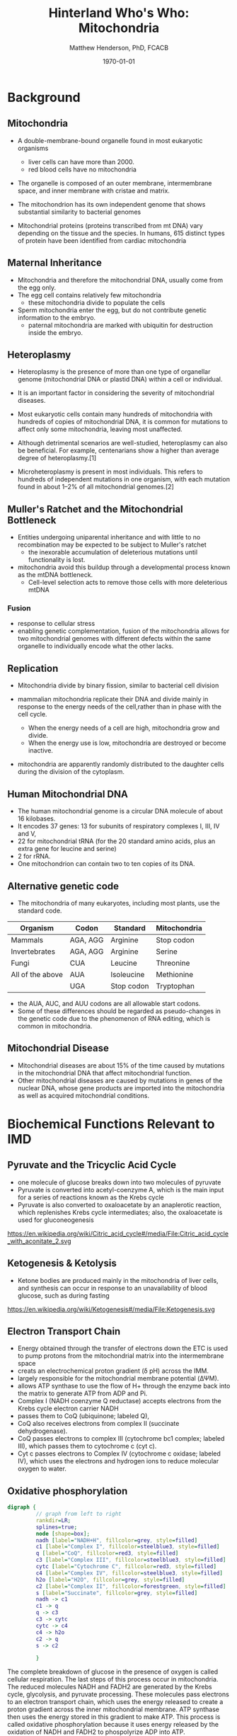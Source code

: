#+TITLE: Hinterland Who's Who: Mitochondria
#+AUTHOR: Matthew Henderson, PhD, FCACB
#+DATE: \today

:PROPERTIES:
#+DRAWERS: PROPERTIES
#+LaTeX_CLASS: beamer
#+LaTeX_CLASS_OPTIONS: [presentation, smaller]
#+BEAMER_THEME: Hannover
#+BEAMER_COLOR_THEME: whale
#+COLUMNS: %40ITEM %10BEAMER_env(Env) %9BEAMER_envargs(Env Args) %4BEAMER_col(Col) %10BEAMER_extra(Extra)
#+OPTIONS: H:2 toc:nil
#+PROPERTY: header-args:R :session *R*
#+PROPERTY: header-args :cache no
#+PROPERTY: header-args :tangle yes
#+STARTUP: beamer
#+STARTUP: overview
#+STARTUP: hidestars
#+STARTUP: indent
# #+BEAMER_HEADER: \subtitle{Part 1: Maple Syrup Urine Diseas}
#+BEAMER_HEADER: \institute[NSO]{Newborn Screening Ontario | The University of Ottawa}
#+BEAMER_HEADER: \titlegraphic{\includegraphics[height=1cm,keepaspectratio]{../logos/NSO_logo.pdf}\includegraphics[height=1cm,keepaspectratio]{../logos/cheo-logo.png} \includegraphics[height=1cm,keepaspectratio]{../logos/UOlogoBW.eps}}
#+latex_header: \hypersetup{colorlinks,linkcolor=white,urlcolor=blue}
#+LaTeX_header: \usepackage{textpos}
#+LaTeX_header: \usepackage{textgreek}
#+LaTeX_header: \usepackage[version=4]{mhchem}
#+LaTeX_header: \usepackage{chemfig}
#+LaTeX_header: \usepackage{siunitx}
#+LaTeX_header: \usepackage{gensymb}
#+LaTex_HEADER: \usepackage[usenames,dvipsnames]{xcolor}
#+LaTeX_HEADER: \usepackage[T1]{fontenc}
#+LaTeX_HEADER: \usepackage{lmodern}
#+LaTeX_HEADER: \usepackage{verbatim}
#+LaTeX_HEADER: \usepackage{tikz}
#+LaTeX_HEADER: \usetikzlibrary{shapes.geometric,arrows,decorations.pathmorphing,backgrounds,positioning,fit,petri}
:END:

#+BEGIN_EXPORT LaTeX
%\logo{\includegraphics[width=1cm,height=1cm,keepaspectratio]{../logos/NSO_logo_small.pdf}~%
%    \includegraphics[width=1cm,height=1cm,keepaspectratio]{../logos/UOlogoBW.eps}%
%}

\vspace{220pt}
\beamertemplatenavigationsymbolsempty
\setbeamertemplate{caption}[numbered]
\setbeamerfont{caption}{size=\tiny}
% \addtobeamertemplate{frametitle}{}{%
% \begin{textblock*}{100mm}(.85\textwidth,-1cm)
% \includegraphics[height=1cm,width=2cm]{cat}
% \end{textblock*}}

\tikzstyle{chemical} = [rectangle, rounded corners, text width=5em, minimum height=1em,text centered, draw=black, fill=none]
\tikzstyle{hardware} = [rectangle, rounded corners, text width=5em, minimum height=1em,text centered, draw=black, fill=gray!30]
\tikzstyle{ms} = [rectangle, rounded corners, text width=5em, minimum height=1em,text centered, draw=orange, fill=none]
\tikzstyle{msw} = [rectangle, rounded corners, text width=7em, minimum height=1em,text centered, draw=orange, fill=none]
\tikzstyle{label} = [rectangle,text width=8em, minimum height=1em, text centered, draw=none, fill=none]
\tikzstyle{hl} = [rectangle, rounded corners, text width=5em, minimum height=1em,text centered, draw=black, fill=red!30]
\tikzstyle{box} = [rectangle, rounded corners, text width=5em, minimum height=5em,text centered, draw=black, fill=none]
\tikzstyle{arrow} = [thick,->,>=stealth]
\tikzstyle{hl-arrow} = [ultra thick,->,>=stealth,draw=red]
#+END_EXPORT 


* Background
** Mitochondria
- A double-membrane-bound organelle found in most eukaryotic organisms
  - liver cells can have more than 2000.
  - red blood cells have no mitochondria

- The organelle is composed of an outer membrane, intermembrane
  space, and inner membrane with cristae and matrix.

- The mitochondrion has its own independent genome that shows
  substantial similarity to bacterial genomes

- Mitochondrial proteins (proteins transcribed from mt DNA)
  vary depending on the tissue and the species. In humans, 615
  distinct types of protein have been identified from cardiac
  mitochondria

** Maternal Inheritance
- Mitochondria and therefore the mitochondrial DNA, usually come from
  the egg only.
- The egg cell contains relatively few mitochondria
  - these mitochondria divide to populate the cells
- Sperm mitochondria enter the egg, but do not contribute genetic
  information to the embryo.
  - paternal mitochondria are marked with ubiquitin for destruction
    inside the embryo.

** Heteroplasmy

- Heteroplasmy is the presence of more than one type of organellar
  genome (mitochondrial DNA or plastid DNA) within a cell or
  individual.

- It is an important factor in considering the severity of
  mitochondrial diseases.

- Most eukaryotic cells contain many hundreds of mitochondria with
  hundreds of copies of mitochondrial DNA, it is common for mutations
  to affect only some mitochondria, leaving most unaffected.

- Although detrimental scenarios are well-studied, heteroplasmy can
  also be beneficial. For example, centenarians show a higher than
  average degree of heteroplasmy.[1]

- Microheteroplasmy is present in most individuals. This refers to
  hundreds of independent mutations in one organism, with each
  mutation found in about 1–2% of all mitochondrial genomes.[2]

** Muller's Ratchet and the Mitochondrial Bottleneck

- Entities undergoing uniparental inheritance and with little to no
  recombination may be expected to be subject to Muller's ratchet
  - the inexorable accumulation of deleterious mutations until functionality
    is lost.
- mitochondria avoid this buildup through a developmental process
  known as the mtDNA bottleneck. 
  - Cell-level selection acts to remove those cells with more deleterious mtDNA
  
*** Fusion
- response to cellular stress
- enabling genetic complementation, fusion of the mitochondria allows
  for two mitochondrial genomes with different defects within the same
  organelle to individually encode what the other lacks. 

** Replication 

- Mitochondria divide by binary fission, similar to bacterial cell division

- mammalian mitochondria replicate their DNA and divide mainly in response
  to the energy needs of the cell,rather than in phase with the cell cycle.
  - When the energy needs of a cell are high, mitochondria grow and
    divide.
  - When the energy use is low, mitochondria are destroyed
    or become inactive.

- mitochondria are apparently randomly distributed to the daughter
  cells during the division of the cytoplasm.


** Human Mitochondrial DNA

- The human mitochondrial genome is a circular DNA molecule of about
  16 kilobases.
- It encodes 37 genes: 13 for subunits of respiratory complexes I,
  III, IV and V,
- 22 for mitochondrial tRNA (for the 20 standard amino acids, plus an
  extra gene for leucine and serine)
- 2 for rRNA.
- One mitochondrion can contain two to ten copies of its DNA.

** Alternative genetic code

- The mitochondria of many eukaryotes, including most plants, use the
  standard code.

#+CAPTION[mito code]: Exceptions to the standard genetic code in mitochondria
#+NAME: tab:code 
| Organism         | Codon    | Standard   | Mitochondria |
|------------------+----------+------------+--------------|
| Mammals          | AGA, AGG | Arginine   | Stop codon   |
| Invertebrates    | AGA, AGG | Arginine   | Serine       |
| Fungi            | CUA      | Leucine    | Threonine    |
| All of the above | AUA      | Isoleucine | Methionine   |
|                  | UGA      | Stop codon | Tryptophan   |

- the AUA, AUC, and AUU codons are all allowable start codons.
- Some of these differences should be regarded as pseudo-changes in
  the genetic code due to the phenomenon of RNA editing, which is
  common in mitochondria. 


** Mitochondrial Disease
- Mitochondrial diseases are about 15% of the time caused by mutations
  in the mitochondrial DNA that affect mitochondrial function.
- Other mitochondrial diseases are caused by mutations in genes of the
  nuclear DNA, whose gene products are imported into the mitochondria
  as well as acquired mitochondrial conditions.

* Biochemical Functions Relevant to IMD   

** Pyruvate and the Tricyclic Acid Cycle
- one molecule of glucose breaks down into two molecules of pyruvate
- Pyruvate is converted into acetyl-coenzyme A, which is the main
  input for a series of reactions known as the Krebs cycle
- Pyruvate is also converted to oxaloacetate by an anaplerotic
  reaction, which replenishes Krebs cycle intermediates; also, the
  oxaloacetate is used for gluconeogenesis

https://en.wikipedia.org/wiki/Citric_acid_cycle#/media/File:Citric_acid_cycle_with_aconitate_2.svg

** Ketogenesis & Ketolysis
- Ketone bodies are produced mainly in the mitochondria of liver cells, and synthesis can occur in response to an unavailability of blood glucose, such as during fasting
https://en.wikipedia.org/wiki/Ketogenesis#/media/File:Ketogenesis.svg
** Electron Transport Chain
- Energy obtained through the transfer of electrons down the ETC is used to pump protons from the mitochondrial matrix into the intermembrane space
- creats an electrochemical proton gradient (\delta pH) across the IMM.
- largely responsible for the mitochondrial membrane potential (ΔΨM).
- allows ATP synthase to use the flow of H+ through the enzyme back into the matrix to generate ATP from ADP and Pi.
- Complex I (NADH coenzyme Q reductase) accepts electrons from the Krebs cycle electron carrier NADH
- passes them to CoQ (ubiquinone; labeled Q),
- CoQ also receives electrons from complex II (succinate dehydrogenase).
- CoQ passes electrons to complex III (cytochrome bc1 complex; labeled III), which passes them to cytochrome c (cyt c).
- Cyt c passes electrons to Complex IV (cytochrome c oxidase; labeled IV), which uses the electrons and hydrogen ions to reduce molecular oxygen to water. 
** Oxidative phosphorylation
#+BEGIN_SRC dot :file ./figures/etc.pdf :cmdline -Kdot -Tpdf
  digraph {
           // graph from left to right
           rankdir=LR;
           splines=true;
           node [shape=box];
           nadh [label="NADH+H", fillcolor=grey, style=filled]
           c1 [label="Complex I", fillcolor=steelblue3, style=filled]
           q [label="CoQ", fillcolor=red3, style=filled]    
           c3 [label="Complex III", fillcolor=steelblue3, style=filled]     
           cytc [label="Cytochrome C", fillcolor=red3, style=filled]     
           c4 [label="Complex IV", fillcolor=steelblue3, style=filled]     
           h2o [label="H2O", fillcolor=grey, style=filled]     
           c2 [label="Complex II", fillcolor=forestgreen, style=filled]     
           s [label="Succinate", fillcolor=grey, style=filled]     
           nadh -> c1
           c1 -> q 
           q -> c3 
           c3 -> cytc 	 
           cytc -> c4
           c4 -> h2o
           c2 -> q
           s -> c2
	 
           }    
#+END_SRC

#+RESULTS:
[[file:./figures/etc.pdf]]

 The complete breakdown of glucose in the presence of oxygen is called cellular respiration. The last steps of this process occur in mitochondria. The reduced molecules NADH and FADH2 are generated by the Krebs cycle, glycolysis, and pyruvate processing. These molecules pass electrons to an electron transport chain, which uses the energy released to create a proton gradient across the inner mitochondrial membrane. ATP synthase then uses the energy stored in this gradient to make ATP. This process is called oxidative phosphorylation because it uses energy released by the oxidation of NADH and FADH2 to phospolyrize ADP into ATP. 
 
 - https://en.wikipedia.org/wiki/Electron_transport_chain#/media/File:ATP-Synthase.svg

** Other Biochemical Functions Relevant to IMD   

- Mitochondrial Fatty Acid Oxidation

- Urea Cycle

- Heme Biosynthesis
